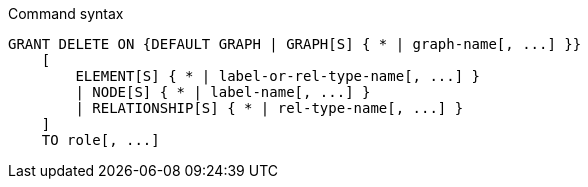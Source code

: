 .Command syntax
[source, cypher]
-----
GRANT DELETE ON {DEFAULT GRAPH | GRAPH[S] { * | graph-name[, ...] }}
    [
        ELEMENT[S] { * | label-or-rel-type-name[, ...] }
        | NODE[S] { * | label-name[, ...] }
        | RELATIONSHIP[S] { * | rel-type-name[, ...] }
    ]
    TO role[, ...]
-----
